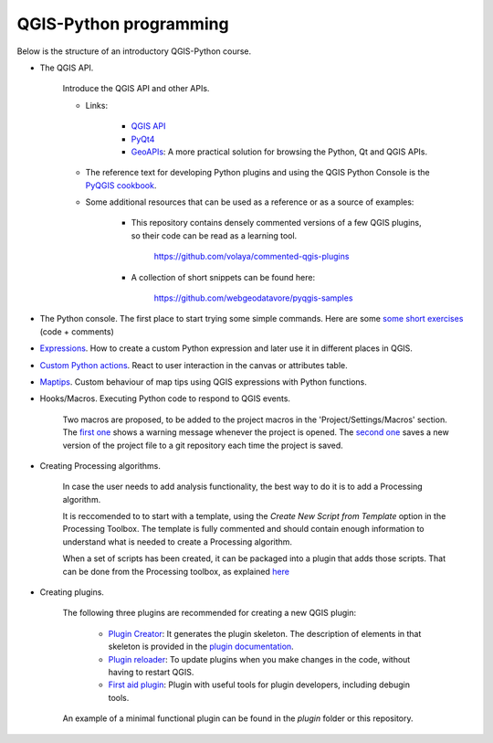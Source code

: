 QGIS-Python programming
=========================

Below is the structure of an introductory QGIS-Python course.


- The QGIS API.

	Introduce the QGIS API and other APIs. 

	- Links:

		- `QGIS API <http://qgis.org/api/>`_
		- `PyQt4 <http://pyqt.sourceforge.net/Docs/PyQt4>`_ 
		- `GeoAPIs <http://geoapis.sourcepole.com>`_: A more practical solution for browsing the Python, Qt and QGIS APIs.

	- The reference text for developing Python plugins and using the QGIS Python Console is the  `PyQGIS cookbook <http://docs.qgis.org/2.18/en/docs/pyqgis_developer_cookbook/>`_.

	- Some additional resources that can be used as a reference or as a source of examples:

		- This repository contains densely commented versions of a few QGIS plugins, so their code can be read as a learning tool.

			https://github.com/volaya/commented-qgis-plugins

		- A collection of short snippets can be found here:

			https://github.com/webgeodatavore/pyqgis-samples

- The Python console. The first place to start trying some simple commands. Here are some `some short exercises <./console.py>`_ (code +  comments)

- `Expressions <./expressions/expressions.rst>`_. How to create a custom Python expression and later use it in different places in QGIS. 


- `Custom Python actions <actions/actions.py>`_. React to user interaction in the canvas or attributes table.


- `Maptips <maptips/maptips.py>`_. Custom behaviour of map tips using QGIS expressions with Python functions.


- Hooks/Macros. Executing Python code to respond to QGIS events.

	Two macros are proposed, to be added to the project macros in the 'Project/Settings/Macros' section. The `first one <./projectmacroopen.py>`_ shows a warning message whenever the project is opened. The `second one <./projectmacrosave.py>`_ saves a new version of the project file to a git repository each time the project is saved.


- Creating Processing algorithms.

	In case the user needs to add analysis functionality, the best way to do it is to add a Processing algorithm.

	It is reccomended to to start with a template, using the `Create New Script from Template` option in the Processing Toolbox. The template is fully commented and should contain enough information to understand what is needed to create a Processing algorithm.

	When a set of scripts has been created, it can be packaged into a plugin that adds those scripts. That can be done from the Processing toolbox, as explained `here <https://docs.qgis.org/testing/en/docs/pyqgis_developer_cookbook/processing.html#id2>`_

- Creating plugins.

	The following three plugins are recommended for creating a new QGIS plugin:

		- `Plugin Creator <https://github.com/volaya/qgis-plugincreator-plugin/>`_: It generates the plugin skeleton. The description of elements in that skeleton is provided in the `plugin documentation <https://github.com/volaya/qgis-plugincreator-plugin/blob/master/README.md>`_.

		- `Plugin reloader <https://github.com/borysiasty/plugin_reloader>`_: To update plugins when you make changes in the code, without having to restart QGIS. 

		- `First aid plugin <https://github.com/wonder-sk/qgis-first-aid-plugin>`_: Plugin with useful tools for plugin developers, including debugin tools.

	An example of a minimal functional plugin can be found in the `plugin` folder or this repository.

